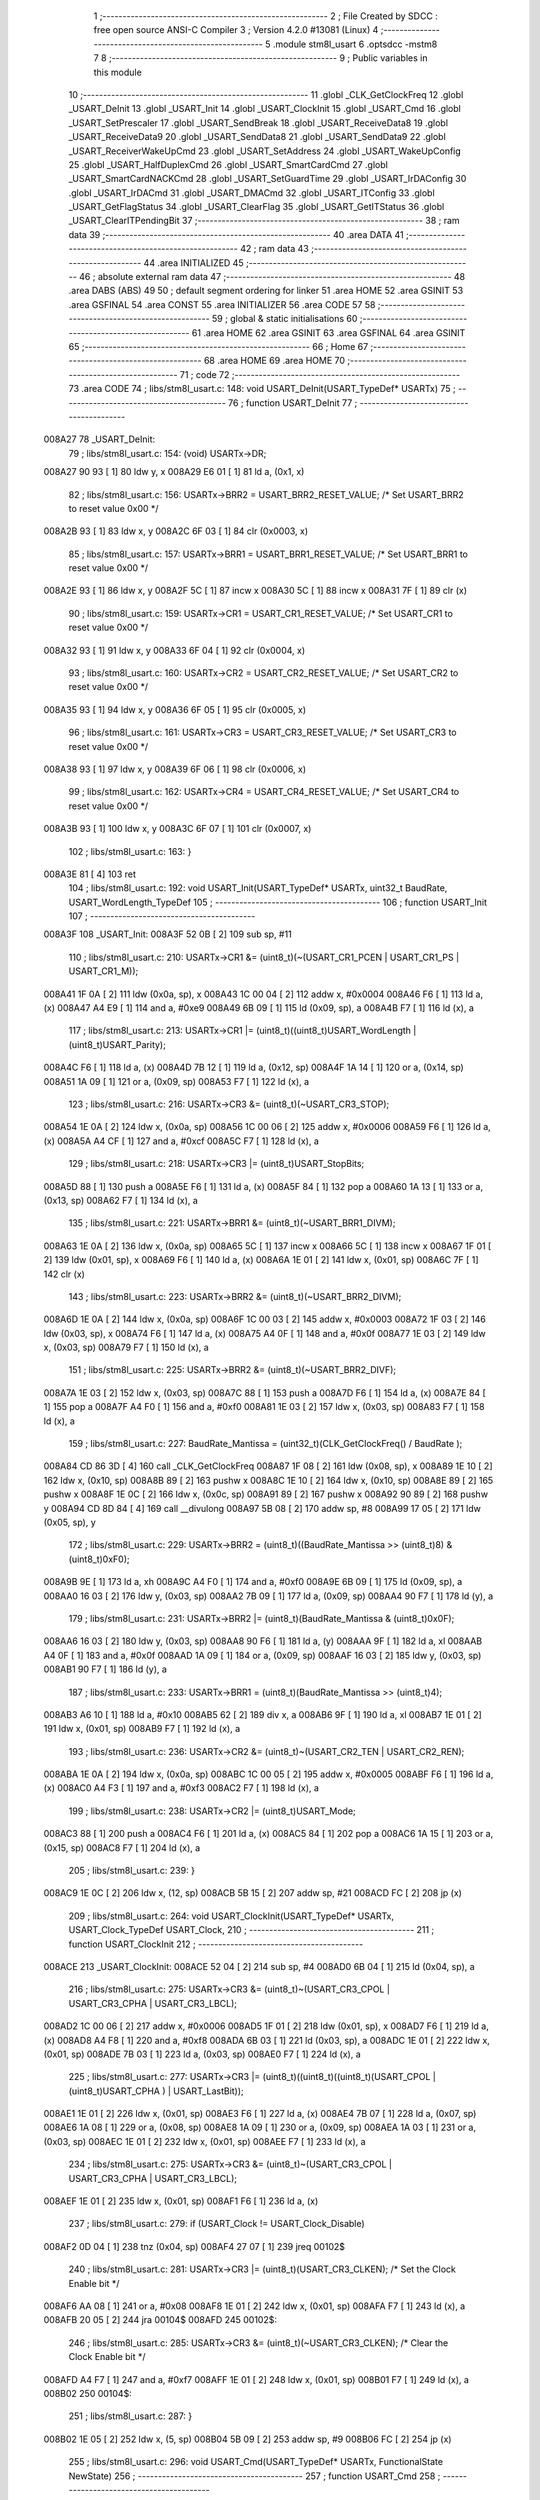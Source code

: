                                      1 ;--------------------------------------------------------
                                      2 ; File Created by SDCC : free open source ANSI-C Compiler
                                      3 ; Version 4.2.0 #13081 (Linux)
                                      4 ;--------------------------------------------------------
                                      5 	.module stm8l_usart
                                      6 	.optsdcc -mstm8
                                      7 	
                                      8 ;--------------------------------------------------------
                                      9 ; Public variables in this module
                                     10 ;--------------------------------------------------------
                                     11 	.globl _CLK_GetClockFreq
                                     12 	.globl _USART_DeInit
                                     13 	.globl _USART_Init
                                     14 	.globl _USART_ClockInit
                                     15 	.globl _USART_Cmd
                                     16 	.globl _USART_SetPrescaler
                                     17 	.globl _USART_SendBreak
                                     18 	.globl _USART_ReceiveData8
                                     19 	.globl _USART_ReceiveData9
                                     20 	.globl _USART_SendData8
                                     21 	.globl _USART_SendData9
                                     22 	.globl _USART_ReceiverWakeUpCmd
                                     23 	.globl _USART_SetAddress
                                     24 	.globl _USART_WakeUpConfig
                                     25 	.globl _USART_HalfDuplexCmd
                                     26 	.globl _USART_SmartCardCmd
                                     27 	.globl _USART_SmartCardNACKCmd
                                     28 	.globl _USART_SetGuardTime
                                     29 	.globl _USART_IrDAConfig
                                     30 	.globl _USART_IrDACmd
                                     31 	.globl _USART_DMACmd
                                     32 	.globl _USART_ITConfig
                                     33 	.globl _USART_GetFlagStatus
                                     34 	.globl _USART_ClearFlag
                                     35 	.globl _USART_GetITStatus
                                     36 	.globl _USART_ClearITPendingBit
                                     37 ;--------------------------------------------------------
                                     38 ; ram data
                                     39 ;--------------------------------------------------------
                                     40 	.area DATA
                                     41 ;--------------------------------------------------------
                                     42 ; ram data
                                     43 ;--------------------------------------------------------
                                     44 	.area INITIALIZED
                                     45 ;--------------------------------------------------------
                                     46 ; absolute external ram data
                                     47 ;--------------------------------------------------------
                                     48 	.area DABS (ABS)
                                     49 
                                     50 ; default segment ordering for linker
                                     51 	.area HOME
                                     52 	.area GSINIT
                                     53 	.area GSFINAL
                                     54 	.area CONST
                                     55 	.area INITIALIZER
                                     56 	.area CODE
                                     57 
                                     58 ;--------------------------------------------------------
                                     59 ; global & static initialisations
                                     60 ;--------------------------------------------------------
                                     61 	.area HOME
                                     62 	.area GSINIT
                                     63 	.area GSFINAL
                                     64 	.area GSINIT
                                     65 ;--------------------------------------------------------
                                     66 ; Home
                                     67 ;--------------------------------------------------------
                                     68 	.area HOME
                                     69 	.area HOME
                                     70 ;--------------------------------------------------------
                                     71 ; code
                                     72 ;--------------------------------------------------------
                                     73 	.area CODE
                                     74 ;	libs/stm8l_usart.c: 148: void USART_DeInit(USART_TypeDef* USARTx)
                                     75 ;	-----------------------------------------
                                     76 ;	 function USART_DeInit
                                     77 ;	-----------------------------------------
      008A27                         78 _USART_DeInit:
                                     79 ;	libs/stm8l_usart.c: 154: (void) USARTx->DR;
      008A27 90 93            [ 1]   80 	ldw	y, x
      008A29 E6 01            [ 1]   81 	ld	a, (0x1, x)
                                     82 ;	libs/stm8l_usart.c: 156: USARTx->BRR2 = USART_BRR2_RESET_VALUE;  /* Set USART_BRR2 to reset value 0x00 */
      008A2B 93               [ 1]   83 	ldw	x, y
      008A2C 6F 03            [ 1]   84 	clr	(0x0003, x)
                                     85 ;	libs/stm8l_usart.c: 157: USARTx->BRR1 = USART_BRR1_RESET_VALUE;  /* Set USART_BRR1 to reset value 0x00 */
      008A2E 93               [ 1]   86 	ldw	x, y
      008A2F 5C               [ 1]   87 	incw	x
      008A30 5C               [ 1]   88 	incw	x
      008A31 7F               [ 1]   89 	clr	(x)
                                     90 ;	libs/stm8l_usart.c: 159: USARTx->CR1 = USART_CR1_RESET_VALUE;  /* Set USART_CR1 to reset value 0x00 */
      008A32 93               [ 1]   91 	ldw	x, y
      008A33 6F 04            [ 1]   92 	clr	(0x0004, x)
                                     93 ;	libs/stm8l_usart.c: 160: USARTx->CR2 = USART_CR2_RESET_VALUE;  /* Set USART_CR2 to reset value 0x00 */
      008A35 93               [ 1]   94 	ldw	x, y
      008A36 6F 05            [ 1]   95 	clr	(0x0005, x)
                                     96 ;	libs/stm8l_usart.c: 161: USARTx->CR3 = USART_CR3_RESET_VALUE;  /* Set USART_CR3 to reset value 0x00 */
      008A38 93               [ 1]   97 	ldw	x, y
      008A39 6F 06            [ 1]   98 	clr	(0x0006, x)
                                     99 ;	libs/stm8l_usart.c: 162: USARTx->CR4 = USART_CR4_RESET_VALUE;  /* Set USART_CR4 to reset value 0x00 */
      008A3B 93               [ 1]  100 	ldw	x, y
      008A3C 6F 07            [ 1]  101 	clr	(0x0007, x)
                                    102 ;	libs/stm8l_usart.c: 163: }
      008A3E 81               [ 4]  103 	ret
                                    104 ;	libs/stm8l_usart.c: 192: void USART_Init(USART_TypeDef* USARTx, uint32_t BaudRate, USART_WordLength_TypeDef
                                    105 ;	-----------------------------------------
                                    106 ;	 function USART_Init
                                    107 ;	-----------------------------------------
      008A3F                        108 _USART_Init:
      008A3F 52 0B            [ 2]  109 	sub	sp, #11
                                    110 ;	libs/stm8l_usart.c: 210: USARTx->CR1 &= (uint8_t)(~(USART_CR1_PCEN | USART_CR1_PS | USART_CR1_M));
      008A41 1F 0A            [ 2]  111 	ldw	(0x0a, sp), x
      008A43 1C 00 04         [ 2]  112 	addw	x, #0x0004
      008A46 F6               [ 1]  113 	ld	a, (x)
      008A47 A4 E9            [ 1]  114 	and	a, #0xe9
      008A49 6B 09            [ 1]  115 	ld	(0x09, sp), a
      008A4B F7               [ 1]  116 	ld	(x), a
                                    117 ;	libs/stm8l_usart.c: 213: USARTx->CR1 |= (uint8_t)((uint8_t)USART_WordLength | (uint8_t)USART_Parity);
      008A4C F6               [ 1]  118 	ld	a, (x)
      008A4D 7B 12            [ 1]  119 	ld	a, (0x12, sp)
      008A4F 1A 14            [ 1]  120 	or	a, (0x14, sp)
      008A51 1A 09            [ 1]  121 	or	a, (0x09, sp)
      008A53 F7               [ 1]  122 	ld	(x), a
                                    123 ;	libs/stm8l_usart.c: 216: USARTx->CR3 &= (uint8_t)(~USART_CR3_STOP);
      008A54 1E 0A            [ 2]  124 	ldw	x, (0x0a, sp)
      008A56 1C 00 06         [ 2]  125 	addw	x, #0x0006
      008A59 F6               [ 1]  126 	ld	a, (x)
      008A5A A4 CF            [ 1]  127 	and	a, #0xcf
      008A5C F7               [ 1]  128 	ld	(x), a
                                    129 ;	libs/stm8l_usart.c: 218: USARTx->CR3 |= (uint8_t)USART_StopBits;
      008A5D 88               [ 1]  130 	push	a
      008A5E F6               [ 1]  131 	ld	a, (x)
      008A5F 84               [ 1]  132 	pop	a
      008A60 1A 13            [ 1]  133 	or	a, (0x13, sp)
      008A62 F7               [ 1]  134 	ld	(x), a
                                    135 ;	libs/stm8l_usart.c: 221: USARTx->BRR1 &= (uint8_t)(~USART_BRR1_DIVM);
      008A63 1E 0A            [ 2]  136 	ldw	x, (0x0a, sp)
      008A65 5C               [ 1]  137 	incw	x
      008A66 5C               [ 1]  138 	incw	x
      008A67 1F 01            [ 2]  139 	ldw	(0x01, sp), x
      008A69 F6               [ 1]  140 	ld	a, (x)
      008A6A 1E 01            [ 2]  141 	ldw	x, (0x01, sp)
      008A6C 7F               [ 1]  142 	clr	(x)
                                    143 ;	libs/stm8l_usart.c: 223: USARTx->BRR2 &= (uint8_t)(~USART_BRR2_DIVM);
      008A6D 1E 0A            [ 2]  144 	ldw	x, (0x0a, sp)
      008A6F 1C 00 03         [ 2]  145 	addw	x, #0x0003
      008A72 1F 03            [ 2]  146 	ldw	(0x03, sp), x
      008A74 F6               [ 1]  147 	ld	a, (x)
      008A75 A4 0F            [ 1]  148 	and	a, #0x0f
      008A77 1E 03            [ 2]  149 	ldw	x, (0x03, sp)
      008A79 F7               [ 1]  150 	ld	(x), a
                                    151 ;	libs/stm8l_usart.c: 225: USARTx->BRR2 &= (uint8_t)(~USART_BRR2_DIVF);
      008A7A 1E 03            [ 2]  152 	ldw	x, (0x03, sp)
      008A7C 88               [ 1]  153 	push	a
      008A7D F6               [ 1]  154 	ld	a, (x)
      008A7E 84               [ 1]  155 	pop	a
      008A7F A4 F0            [ 1]  156 	and	a, #0xf0
      008A81 1E 03            [ 2]  157 	ldw	x, (0x03, sp)
      008A83 F7               [ 1]  158 	ld	(x), a
                                    159 ;	libs/stm8l_usart.c: 227: BaudRate_Mantissa  = (uint32_t)(CLK_GetClockFreq() / BaudRate );
      008A84 CD 86 3D         [ 4]  160 	call	_CLK_GetClockFreq
      008A87 1F 08            [ 2]  161 	ldw	(0x08, sp), x
      008A89 1E 10            [ 2]  162 	ldw	x, (0x10, sp)
      008A8B 89               [ 2]  163 	pushw	x
      008A8C 1E 10            [ 2]  164 	ldw	x, (0x10, sp)
      008A8E 89               [ 2]  165 	pushw	x
      008A8F 1E 0C            [ 2]  166 	ldw	x, (0x0c, sp)
      008A91 89               [ 2]  167 	pushw	x
      008A92 90 89            [ 2]  168 	pushw	y
      008A94 CD 8D 84         [ 4]  169 	call	__divulong
      008A97 5B 08            [ 2]  170 	addw	sp, #8
      008A99 17 05            [ 2]  171 	ldw	(0x05, sp), y
                                    172 ;	libs/stm8l_usart.c: 229: USARTx->BRR2 = (uint8_t)((BaudRate_Mantissa >> (uint8_t)8) & (uint8_t)0xF0);
      008A9B 9E               [ 1]  173 	ld	a, xh
      008A9C A4 F0            [ 1]  174 	and	a, #0xf0
      008A9E 6B 09            [ 1]  175 	ld	(0x09, sp), a
      008AA0 16 03            [ 2]  176 	ldw	y, (0x03, sp)
      008AA2 7B 09            [ 1]  177 	ld	a, (0x09, sp)
      008AA4 90 F7            [ 1]  178 	ld	(y), a
                                    179 ;	libs/stm8l_usart.c: 231: USARTx->BRR2 |= (uint8_t)(BaudRate_Mantissa & (uint8_t)0x0F);
      008AA6 16 03            [ 2]  180 	ldw	y, (0x03, sp)
      008AA8 90 F6            [ 1]  181 	ld	a, (y)
      008AAA 9F               [ 1]  182 	ld	a, xl
      008AAB A4 0F            [ 1]  183 	and	a, #0x0f
      008AAD 1A 09            [ 1]  184 	or	a, (0x09, sp)
      008AAF 16 03            [ 2]  185 	ldw	y, (0x03, sp)
      008AB1 90 F7            [ 1]  186 	ld	(y), a
                                    187 ;	libs/stm8l_usart.c: 233: USARTx->BRR1 = (uint8_t)(BaudRate_Mantissa >> (uint8_t)4);
      008AB3 A6 10            [ 1]  188 	ld	a, #0x10
      008AB5 62               [ 2]  189 	div	x, a
      008AB6 9F               [ 1]  190 	ld	a, xl
      008AB7 1E 01            [ 2]  191 	ldw	x, (0x01, sp)
      008AB9 F7               [ 1]  192 	ld	(x), a
                                    193 ;	libs/stm8l_usart.c: 236: USARTx->CR2 &= (uint8_t)~(USART_CR2_TEN | USART_CR2_REN);
      008ABA 1E 0A            [ 2]  194 	ldw	x, (0x0a, sp)
      008ABC 1C 00 05         [ 2]  195 	addw	x, #0x0005
      008ABF F6               [ 1]  196 	ld	a, (x)
      008AC0 A4 F3            [ 1]  197 	and	a, #0xf3
      008AC2 F7               [ 1]  198 	ld	(x), a
                                    199 ;	libs/stm8l_usart.c: 238: USARTx->CR2 |= (uint8_t)USART_Mode;
      008AC3 88               [ 1]  200 	push	a
      008AC4 F6               [ 1]  201 	ld	a, (x)
      008AC5 84               [ 1]  202 	pop	a
      008AC6 1A 15            [ 1]  203 	or	a, (0x15, sp)
      008AC8 F7               [ 1]  204 	ld	(x), a
                                    205 ;	libs/stm8l_usart.c: 239: }
      008AC9 1E 0C            [ 2]  206 	ldw	x, (12, sp)
      008ACB 5B 15            [ 2]  207 	addw	sp, #21
      008ACD FC               [ 2]  208 	jp	(x)
                                    209 ;	libs/stm8l_usart.c: 264: void USART_ClockInit(USART_TypeDef* USARTx, USART_Clock_TypeDef USART_Clock,
                                    210 ;	-----------------------------------------
                                    211 ;	 function USART_ClockInit
                                    212 ;	-----------------------------------------
      008ACE                        213 _USART_ClockInit:
      008ACE 52 04            [ 2]  214 	sub	sp, #4
      008AD0 6B 04            [ 1]  215 	ld	(0x04, sp), a
                                    216 ;	libs/stm8l_usart.c: 275: USARTx->CR3 &= (uint8_t)~(USART_CR3_CPOL | USART_CR3_CPHA | USART_CR3_LBCL);
      008AD2 1C 00 06         [ 2]  217 	addw	x, #0x0006
      008AD5 1F 01            [ 2]  218 	ldw	(0x01, sp), x
      008AD7 F6               [ 1]  219 	ld	a, (x)
      008AD8 A4 F8            [ 1]  220 	and	a, #0xf8
      008ADA 6B 03            [ 1]  221 	ld	(0x03, sp), a
      008ADC 1E 01            [ 2]  222 	ldw	x, (0x01, sp)
      008ADE 7B 03            [ 1]  223 	ld	a, (0x03, sp)
      008AE0 F7               [ 1]  224 	ld	(x), a
                                    225 ;	libs/stm8l_usart.c: 277: USARTx->CR3 |= (uint8_t)((uint8_t)((uint8_t)(USART_CPOL | (uint8_t)USART_CPHA ) | USART_LastBit));
      008AE1 1E 01            [ 2]  226 	ldw	x, (0x01, sp)
      008AE3 F6               [ 1]  227 	ld	a, (x)
      008AE4 7B 07            [ 1]  228 	ld	a, (0x07, sp)
      008AE6 1A 08            [ 1]  229 	or	a, (0x08, sp)
      008AE8 1A 09            [ 1]  230 	or	a, (0x09, sp)
      008AEA 1A 03            [ 1]  231 	or	a, (0x03, sp)
      008AEC 1E 01            [ 2]  232 	ldw	x, (0x01, sp)
      008AEE F7               [ 1]  233 	ld	(x), a
                                    234 ;	libs/stm8l_usart.c: 275: USARTx->CR3 &= (uint8_t)~(USART_CR3_CPOL | USART_CR3_CPHA | USART_CR3_LBCL);
      008AEF 1E 01            [ 2]  235 	ldw	x, (0x01, sp)
      008AF1 F6               [ 1]  236 	ld	a, (x)
                                    237 ;	libs/stm8l_usart.c: 279: if (USART_Clock != USART_Clock_Disable)
      008AF2 0D 04            [ 1]  238 	tnz	(0x04, sp)
      008AF4 27 07            [ 1]  239 	jreq	00102$
                                    240 ;	libs/stm8l_usart.c: 281: USARTx->CR3 |= (uint8_t)(USART_CR3_CLKEN); /* Set the Clock Enable bit */
      008AF6 AA 08            [ 1]  241 	or	a, #0x08
      008AF8 1E 01            [ 2]  242 	ldw	x, (0x01, sp)
      008AFA F7               [ 1]  243 	ld	(x), a
      008AFB 20 05            [ 2]  244 	jra	00104$
      008AFD                        245 00102$:
                                    246 ;	libs/stm8l_usart.c: 285: USARTx->CR3 &= (uint8_t)(~USART_CR3_CLKEN); /* Clear the Clock Enable bit */
      008AFD A4 F7            [ 1]  247 	and	a, #0xf7
      008AFF 1E 01            [ 2]  248 	ldw	x, (0x01, sp)
      008B01 F7               [ 1]  249 	ld	(x), a
      008B02                        250 00104$:
                                    251 ;	libs/stm8l_usart.c: 287: }
      008B02 1E 05            [ 2]  252 	ldw	x, (5, sp)
      008B04 5B 09            [ 2]  253 	addw	sp, #9
      008B06 FC               [ 2]  254 	jp	(x)
                                    255 ;	libs/stm8l_usart.c: 296: void USART_Cmd(USART_TypeDef* USARTx, FunctionalState NewState)
                                    256 ;	-----------------------------------------
                                    257 ;	 function USART_Cmd
                                    258 ;	-----------------------------------------
      008B07                        259 _USART_Cmd:
      008B07 88               [ 1]  260 	push	a
      008B08 6B 01            [ 1]  261 	ld	(0x01, sp), a
                                    262 ;	libs/stm8l_usart.c: 300: USARTx->CR1 &= (uint8_t)(~USART_CR1_USARTD); /**< USART Enable */
      008B0A 1C 00 04         [ 2]  263 	addw	x, #0x0004
      008B0D F6               [ 1]  264 	ld	a, (x)
                                    265 ;	libs/stm8l_usart.c: 298: if (NewState != DISABLE)
      008B0E 0D 01            [ 1]  266 	tnz	(0x01, sp)
      008B10 27 05            [ 1]  267 	jreq	00102$
                                    268 ;	libs/stm8l_usart.c: 300: USARTx->CR1 &= (uint8_t)(~USART_CR1_USARTD); /**< USART Enable */
      008B12 A4 DF            [ 1]  269 	and	a, #0xdf
      008B14 F7               [ 1]  270 	ld	(x), a
      008B15 20 03            [ 2]  271 	jra	00104$
      008B17                        272 00102$:
                                    273 ;	libs/stm8l_usart.c: 304: USARTx->CR1 |= USART_CR1_USARTD;  /**< USART Disable (for low power consumption) */
      008B17 AA 20            [ 1]  274 	or	a, #0x20
      008B19 F7               [ 1]  275 	ld	(x), a
      008B1A                        276 00104$:
                                    277 ;	libs/stm8l_usart.c: 306: }
      008B1A 84               [ 1]  278 	pop	a
      008B1B 81               [ 4]  279 	ret
                                    280 ;	libs/stm8l_usart.c: 329: void USART_SetPrescaler(USART_TypeDef* USARTx, uint8_t USART_Prescaler)
                                    281 ;	-----------------------------------------
                                    282 ;	 function USART_SetPrescaler
                                    283 ;	-----------------------------------------
      008B1C                        284 _USART_SetPrescaler:
                                    285 ;	libs/stm8l_usart.c: 332: USARTx->PSCR = USART_Prescaler;
      008B1C 1C 00 0A         [ 2]  286 	addw	x, #0x000a
      008B1F F7               [ 1]  287 	ld	(x), a
                                    288 ;	libs/stm8l_usart.c: 333: }
      008B20 81               [ 4]  289 	ret
                                    290 ;	libs/stm8l_usart.c: 340: void USART_SendBreak(USART_TypeDef* USARTx)
                                    291 ;	-----------------------------------------
                                    292 ;	 function USART_SendBreak
                                    293 ;	-----------------------------------------
      008B21                        294 _USART_SendBreak:
                                    295 ;	libs/stm8l_usart.c: 342: USARTx->CR2 |= USART_CR2_SBK;
      008B21 1C 00 05         [ 2]  296 	addw	x, #0x0005
      008B24 F6               [ 1]  297 	ld	a, (x)
      008B25 AA 01            [ 1]  298 	or	a, #0x01
      008B27 F7               [ 1]  299 	ld	(x), a
                                    300 ;	libs/stm8l_usart.c: 343: }
      008B28 81               [ 4]  301 	ret
                                    302 ;	libs/stm8l_usart.c: 382: uint8_t USART_ReceiveData8(USART_TypeDef* USARTx)
                                    303 ;	-----------------------------------------
                                    304 ;	 function USART_ReceiveData8
                                    305 ;	-----------------------------------------
      008B29                        306 _USART_ReceiveData8:
                                    307 ;	libs/stm8l_usart.c: 384: return USARTx->DR;
      008B29 E6 01            [ 1]  308 	ld	a, (0x1, x)
                                    309 ;	libs/stm8l_usart.c: 385: }
      008B2B 81               [ 4]  310 	ret
                                    311 ;	libs/stm8l_usart.c: 392: uint16_t USART_ReceiveData9(USART_TypeDef* USARTx)
                                    312 ;	-----------------------------------------
                                    313 ;	 function USART_ReceiveData9
                                    314 ;	-----------------------------------------
      008B2C                        315 _USART_ReceiveData9:
      008B2C 52 02            [ 2]  316 	sub	sp, #2
                                    317 ;	libs/stm8l_usart.c: 396: temp = ((uint16_t)(((uint16_t)((uint16_t)USARTx->CR1 & (uint16_t)USART_CR1_R8)) << 1));
      008B2E 90 93            [ 1]  318 	ldw	y, x
      008B30 E6 04            [ 1]  319 	ld	a, (0x4, x)
      008B32 A4 80            [ 1]  320 	and	a, #0x80
      008B34 97               [ 1]  321 	ld	xl, a
      008B35 4F               [ 1]  322 	clr	a
      008B36 95               [ 1]  323 	ld	xh, a
      008B37 58               [ 2]  324 	sllw	x
      008B38 1F 01            [ 2]  325 	ldw	(0x01, sp), x
                                    326 ;	libs/stm8l_usart.c: 397: return (uint16_t)( ((uint16_t)((uint16_t)USARTx->DR) | temp) & ((uint16_t)0x01FF));
      008B3A 90 E6 01         [ 1]  327 	ld	a, (0x1, y)
      008B3D 5F               [ 1]  328 	clrw	x
      008B3E 1A 02            [ 1]  329 	or	a, (0x02, sp)
      008B40 02               [ 1]  330 	rlwa	x
      008B41 1A 01            [ 1]  331 	or	a, (0x01, sp)
      008B43 A4 01            [ 1]  332 	and	a, #0x01
      008B45 95               [ 1]  333 	ld	xh, a
                                    334 ;	libs/stm8l_usart.c: 398: }
      008B46 5B 02            [ 2]  335 	addw	sp, #2
      008B48 81               [ 4]  336 	ret
                                    337 ;	libs/stm8l_usart.c: 405: void USART_SendData8(USART_TypeDef* USARTx, uint8_t Data)
                                    338 ;	-----------------------------------------
                                    339 ;	 function USART_SendData8
                                    340 ;	-----------------------------------------
      008B49                        341 _USART_SendData8:
                                    342 ;	libs/stm8l_usart.c: 408: USARTx->DR = Data;
      008B49 5C               [ 1]  343 	incw	x
      008B4A F7               [ 1]  344 	ld	(x), a
                                    345 ;	libs/stm8l_usart.c: 409: }
      008B4B 81               [ 4]  346 	ret
                                    347 ;	libs/stm8l_usart.c: 418: void USART_SendData9(USART_TypeDef* USARTx, uint16_t Data)
                                    348 ;	-----------------------------------------
                                    349 ;	 function USART_SendData9
                                    350 ;	-----------------------------------------
      008B4C                        351 _USART_SendData9:
      008B4C 52 03            [ 2]  352 	sub	sp, #3
                                    353 ;	libs/stm8l_usart.c: 423: USARTx->CR1 &= ((uint8_t)~USART_CR1_T8);
      008B4E 1F 02            [ 2]  354 	ldw	(0x02, sp), x
      008B50 1C 00 04         [ 2]  355 	addw	x, #0x0004
      008B53 F6               [ 1]  356 	ld	a, (x)
      008B54 A4 BF            [ 1]  357 	and	a, #0xbf
      008B56 6B 01            [ 1]  358 	ld	(0x01, sp), a
      008B58 F7               [ 1]  359 	ld	(x), a
                                    360 ;	libs/stm8l_usart.c: 426: USARTx->CR1 |= (uint8_t)(((uint8_t)(Data >> 2)) & USART_CR1_T8);
      008B59 F6               [ 1]  361 	ld	a, (x)
      008B5A 16 06            [ 2]  362 	ldw	y, (0x06, sp)
      008B5C 90 54            [ 2]  363 	srlw	y
      008B5E 90 54            [ 2]  364 	srlw	y
      008B60 90 9F            [ 1]  365 	ld	a, yl
      008B62 A4 40            [ 1]  366 	and	a, #0x40
      008B64 1A 01            [ 1]  367 	or	a, (0x01, sp)
      008B66 F7               [ 1]  368 	ld	(x), a
                                    369 ;	libs/stm8l_usart.c: 429: USARTx->DR   = (uint8_t)(Data);
      008B67 1E 02            [ 2]  370 	ldw	x, (0x02, sp)
      008B69 5C               [ 1]  371 	incw	x
      008B6A 7B 07            [ 1]  372 	ld	a, (0x07, sp)
      008B6C F7               [ 1]  373 	ld	(x), a
                                    374 ;	libs/stm8l_usart.c: 430: }
      008B6D 1E 04            [ 2]  375 	ldw	x, (4, sp)
      008B6F 5B 07            [ 2]  376 	addw	sp, #7
      008B71 FC               [ 2]  377 	jp	(x)
                                    378 ;	libs/stm8l_usart.c: 473: void USART_ReceiverWakeUpCmd(USART_TypeDef* USARTx, FunctionalState NewState)
                                    379 ;	-----------------------------------------
                                    380 ;	 function USART_ReceiverWakeUpCmd
                                    381 ;	-----------------------------------------
      008B72                        382 _USART_ReceiverWakeUpCmd:
      008B72 88               [ 1]  383 	push	a
      008B73 6B 01            [ 1]  384 	ld	(0x01, sp), a
                                    385 ;	libs/stm8l_usart.c: 480: USARTx->CR2 |= USART_CR2_RWU;
      008B75 1C 00 05         [ 2]  386 	addw	x, #0x0005
      008B78 F6               [ 1]  387 	ld	a, (x)
                                    388 ;	libs/stm8l_usart.c: 477: if (NewState != DISABLE)
      008B79 0D 01            [ 1]  389 	tnz	(0x01, sp)
      008B7B 27 05            [ 1]  390 	jreq	00102$
                                    391 ;	libs/stm8l_usart.c: 480: USARTx->CR2 |= USART_CR2_RWU;
      008B7D AA 02            [ 1]  392 	or	a, #0x02
      008B7F F7               [ 1]  393 	ld	(x), a
      008B80 20 03            [ 2]  394 	jra	00104$
      008B82                        395 00102$:
                                    396 ;	libs/stm8l_usart.c: 485: USARTx->CR2 &= ((uint8_t)~USART_CR2_RWU);
      008B82 A4 FD            [ 1]  397 	and	a, #0xfd
      008B84 F7               [ 1]  398 	ld	(x), a
      008B85                        399 00104$:
                                    400 ;	libs/stm8l_usart.c: 487: }
      008B85 84               [ 1]  401 	pop	a
      008B86 81               [ 4]  402 	ret
                                    403 ;	libs/stm8l_usart.c: 496: void USART_SetAddress(USART_TypeDef* USARTx, uint8_t USART_Address)
                                    404 ;	-----------------------------------------
                                    405 ;	 function USART_SetAddress
                                    406 ;	-----------------------------------------
      008B87                        407 _USART_SetAddress:
      008B87 88               [ 1]  408 	push	a
      008B88 6B 01            [ 1]  409 	ld	(0x01, sp), a
                                    410 ;	libs/stm8l_usart.c: 502: USARTx->CR4 &= ((uint8_t)~USART_CR4_ADD);
      008B8A 1C 00 07         [ 2]  411 	addw	x, #0x0007
      008B8D F6               [ 1]  412 	ld	a, (x)
      008B8E A4 F0            [ 1]  413 	and	a, #0xf0
      008B90 F7               [ 1]  414 	ld	(x), a
                                    415 ;	libs/stm8l_usart.c: 504: USARTx->CR4 |= USART_Address;
      008B91 88               [ 1]  416 	push	a
      008B92 F6               [ 1]  417 	ld	a, (x)
      008B93 84               [ 1]  418 	pop	a
      008B94 1A 01            [ 1]  419 	or	a, (0x01, sp)
      008B96 F7               [ 1]  420 	ld	(x), a
                                    421 ;	libs/stm8l_usart.c: 505: }
      008B97 84               [ 1]  422 	pop	a
      008B98 81               [ 4]  423 	ret
                                    424 ;	libs/stm8l_usart.c: 515: void USART_WakeUpConfig(USART_TypeDef* USARTx, USART_WakeUp_TypeDef USART_WakeUp)
                                    425 ;	-----------------------------------------
                                    426 ;	 function USART_WakeUpConfig
                                    427 ;	-----------------------------------------
      008B99                        428 _USART_WakeUpConfig:
      008B99 88               [ 1]  429 	push	a
      008B9A 6B 01            [ 1]  430 	ld	(0x01, sp), a
                                    431 ;	libs/stm8l_usart.c: 519: USARTx->CR1 &= ((uint8_t)~USART_CR1_WAKE);
      008B9C 1C 00 04         [ 2]  432 	addw	x, #0x0004
      008B9F F6               [ 1]  433 	ld	a, (x)
      008BA0 A4 F7            [ 1]  434 	and	a, #0xf7
      008BA2 F7               [ 1]  435 	ld	(x), a
                                    436 ;	libs/stm8l_usart.c: 520: USARTx->CR1 |= (uint8_t)USART_WakeUp;
      008BA3 88               [ 1]  437 	push	a
      008BA4 F6               [ 1]  438 	ld	a, (x)
      008BA5 84               [ 1]  439 	pop	a
      008BA6 1A 01            [ 1]  440 	or	a, (0x01, sp)
      008BA8 F7               [ 1]  441 	ld	(x), a
                                    442 ;	libs/stm8l_usart.c: 521: }
      008BA9 84               [ 1]  443 	pop	a
      008BAA 81               [ 4]  444 	ret
                                    445 ;	libs/stm8l_usart.c: 566: void USART_HalfDuplexCmd(USART_TypeDef* USARTx, FunctionalState NewState)
                                    446 ;	-----------------------------------------
                                    447 ;	 function USART_HalfDuplexCmd
                                    448 ;	-----------------------------------------
      008BAB                        449 _USART_HalfDuplexCmd:
      008BAB 88               [ 1]  450 	push	a
      008BAC 6B 01            [ 1]  451 	ld	(0x01, sp), a
                                    452 ;	libs/stm8l_usart.c: 572: USARTx->CR5 |= USART_CR5_HDSEL;  /**< USART Half Duplex Enable  */
      008BAE 1C 00 08         [ 2]  453 	addw	x, #0x0008
      008BB1 F6               [ 1]  454 	ld	a, (x)
                                    455 ;	libs/stm8l_usart.c: 570: if (NewState != DISABLE)
      008BB2 0D 01            [ 1]  456 	tnz	(0x01, sp)
      008BB4 27 05            [ 1]  457 	jreq	00102$
                                    458 ;	libs/stm8l_usart.c: 572: USARTx->CR5 |= USART_CR5_HDSEL;  /**< USART Half Duplex Enable  */
      008BB6 AA 08            [ 1]  459 	or	a, #0x08
      008BB8 F7               [ 1]  460 	ld	(x), a
      008BB9 20 03            [ 2]  461 	jra	00104$
      008BBB                        462 00102$:
                                    463 ;	libs/stm8l_usart.c: 576: USARTx->CR5 &= (uint8_t)~USART_CR5_HDSEL; /**< USART Half Duplex Disable */
      008BBB A4 F7            [ 1]  464 	and	a, #0xf7
      008BBD F7               [ 1]  465 	ld	(x), a
      008BBE                        466 00104$:
                                    467 ;	libs/stm8l_usart.c: 578: }
      008BBE 84               [ 1]  468 	pop	a
      008BBF 81               [ 4]  469 	ret
                                    470 ;	libs/stm8l_usart.c: 644: void USART_SmartCardCmd(USART_TypeDef* USARTx, FunctionalState NewState)
                                    471 ;	-----------------------------------------
                                    472 ;	 function USART_SmartCardCmd
                                    473 ;	-----------------------------------------
      008BC0                        474 _USART_SmartCardCmd:
      008BC0 88               [ 1]  475 	push	a
      008BC1 6B 01            [ 1]  476 	ld	(0x01, sp), a
                                    477 ;	libs/stm8l_usart.c: 651: USARTx->CR5 |= USART_CR5_SCEN;
      008BC3 1C 00 08         [ 2]  478 	addw	x, #0x0008
      008BC6 F6               [ 1]  479 	ld	a, (x)
                                    480 ;	libs/stm8l_usart.c: 648: if (NewState != DISABLE)
      008BC7 0D 01            [ 1]  481 	tnz	(0x01, sp)
      008BC9 27 05            [ 1]  482 	jreq	00102$
                                    483 ;	libs/stm8l_usart.c: 651: USARTx->CR5 |= USART_CR5_SCEN;
      008BCB AA 20            [ 1]  484 	or	a, #0x20
      008BCD F7               [ 1]  485 	ld	(x), a
      008BCE 20 03            [ 2]  486 	jra	00104$
      008BD0                        487 00102$:
                                    488 ;	libs/stm8l_usart.c: 656: USARTx->CR5 &= ((uint8_t)(~USART_CR5_SCEN));
      008BD0 A4 DF            [ 1]  489 	and	a, #0xdf
      008BD2 F7               [ 1]  490 	ld	(x), a
      008BD3                        491 00104$:
                                    492 ;	libs/stm8l_usart.c: 658: }
      008BD3 84               [ 1]  493 	pop	a
      008BD4 81               [ 4]  494 	ret
                                    495 ;	libs/stm8l_usart.c: 667: void USART_SmartCardNACKCmd(USART_TypeDef* USARTx, FunctionalState NewState)
                                    496 ;	-----------------------------------------
                                    497 ;	 function USART_SmartCardNACKCmd
                                    498 ;	-----------------------------------------
      008BD5                        499 _USART_SmartCardNACKCmd:
      008BD5 88               [ 1]  500 	push	a
      008BD6 6B 01            [ 1]  501 	ld	(0x01, sp), a
                                    502 ;	libs/stm8l_usart.c: 674: USARTx->CR5 |= USART_CR5_NACK;
      008BD8 1C 00 08         [ 2]  503 	addw	x, #0x0008
      008BDB F6               [ 1]  504 	ld	a, (x)
                                    505 ;	libs/stm8l_usart.c: 671: if (NewState != DISABLE)
      008BDC 0D 01            [ 1]  506 	tnz	(0x01, sp)
      008BDE 27 05            [ 1]  507 	jreq	00102$
                                    508 ;	libs/stm8l_usart.c: 674: USARTx->CR5 |= USART_CR5_NACK;
      008BE0 AA 10            [ 1]  509 	or	a, #0x10
      008BE2 F7               [ 1]  510 	ld	(x), a
      008BE3 20 03            [ 2]  511 	jra	00104$
      008BE5                        512 00102$:
                                    513 ;	libs/stm8l_usart.c: 679: USARTx->CR5 &= ((uint8_t)~(USART_CR5_NACK));
      008BE5 A4 EF            [ 1]  514 	and	a, #0xef
      008BE7 F7               [ 1]  515 	ld	(x), a
      008BE8                        516 00104$:
                                    517 ;	libs/stm8l_usart.c: 681: }
      008BE8 84               [ 1]  518 	pop	a
      008BE9 81               [ 4]  519 	ret
                                    520 ;	libs/stm8l_usart.c: 690: void USART_SetGuardTime(USART_TypeDef* USARTx, uint8_t USART_GuardTime)
                                    521 ;	-----------------------------------------
                                    522 ;	 function USART_SetGuardTime
                                    523 ;	-----------------------------------------
      008BEA                        524 _USART_SetGuardTime:
                                    525 ;	libs/stm8l_usart.c: 693: USARTx->GTR = USART_GuardTime;
      008BEA 1C 00 09         [ 2]  526 	addw	x, #0x0009
      008BED F7               [ 1]  527 	ld	(x), a
                                    528 ;	libs/stm8l_usart.c: 694: }
      008BEE 81               [ 4]  529 	ret
                                    530 ;	libs/stm8l_usart.c: 751: void USART_IrDAConfig(USART_TypeDef* USARTx, USART_IrDAMode_TypeDef USART_IrDAMode)
                                    531 ;	-----------------------------------------
                                    532 ;	 function USART_IrDAConfig
                                    533 ;	-----------------------------------------
      008BEF                        534 _USART_IrDAConfig:
      008BEF 88               [ 1]  535 	push	a
      008BF0 6B 01            [ 1]  536 	ld	(0x01, sp), a
                                    537 ;	libs/stm8l_usart.c: 757: USARTx->CR5 |= USART_CR5_IRLP;
      008BF2 1C 00 08         [ 2]  538 	addw	x, #0x0008
      008BF5 F6               [ 1]  539 	ld	a, (x)
                                    540 ;	libs/stm8l_usart.c: 755: if (USART_IrDAMode != USART_IrDAMode_Normal)
      008BF6 0D 01            [ 1]  541 	tnz	(0x01, sp)
      008BF8 27 05            [ 1]  542 	jreq	00102$
                                    543 ;	libs/stm8l_usart.c: 757: USARTx->CR5 |= USART_CR5_IRLP;
      008BFA AA 04            [ 1]  544 	or	a, #0x04
      008BFC F7               [ 1]  545 	ld	(x), a
      008BFD 20 03            [ 2]  546 	jra	00104$
      008BFF                        547 00102$:
                                    548 ;	libs/stm8l_usart.c: 761: USARTx->CR5 &= ((uint8_t)~USART_CR5_IRLP);
      008BFF A4 FB            [ 1]  549 	and	a, #0xfb
      008C01 F7               [ 1]  550 	ld	(x), a
      008C02                        551 00104$:
                                    552 ;	libs/stm8l_usart.c: 763: }
      008C02 84               [ 1]  553 	pop	a
      008C03 81               [ 4]  554 	ret
                                    555 ;	libs/stm8l_usart.c: 772: void USART_IrDACmd(USART_TypeDef* USARTx, FunctionalState NewState)
                                    556 ;	-----------------------------------------
                                    557 ;	 function USART_IrDACmd
                                    558 ;	-----------------------------------------
      008C04                        559 _USART_IrDACmd:
      008C04 88               [ 1]  560 	push	a
      008C05 6B 01            [ 1]  561 	ld	(0x01, sp), a
                                    562 ;	libs/stm8l_usart.c: 781: USARTx->CR5 |= USART_CR5_IREN;
      008C07 1C 00 08         [ 2]  563 	addw	x, #0x0008
      008C0A F6               [ 1]  564 	ld	a, (x)
                                    565 ;	libs/stm8l_usart.c: 778: if (NewState != DISABLE)
      008C0B 0D 01            [ 1]  566 	tnz	(0x01, sp)
      008C0D 27 05            [ 1]  567 	jreq	00102$
                                    568 ;	libs/stm8l_usart.c: 781: USARTx->CR5 |= USART_CR5_IREN;
      008C0F AA 02            [ 1]  569 	or	a, #0x02
      008C11 F7               [ 1]  570 	ld	(x), a
      008C12 20 03            [ 2]  571 	jra	00104$
      008C14                        572 00102$:
                                    573 ;	libs/stm8l_usart.c: 786: USARTx->CR5 &= ((uint8_t)~USART_CR5_IREN);
      008C14 A4 FD            [ 1]  574 	and	a, #0xfd
      008C16 F7               [ 1]  575 	ld	(x), a
      008C17                        576 00104$:
                                    577 ;	libs/stm8l_usart.c: 788: }
      008C17 84               [ 1]  578 	pop	a
      008C18 81               [ 4]  579 	ret
                                    580 ;	libs/stm8l_usart.c: 818: void USART_DMACmd(USART_TypeDef* USARTx, USART_DMAReq_TypeDef USART_DMAReq,
                                    581 ;	-----------------------------------------
                                    582 ;	 function USART_DMACmd
                                    583 ;	-----------------------------------------
      008C19                        584 _USART_DMACmd:
      008C19 88               [ 1]  585 	push	a
                                    586 ;	libs/stm8l_usart.c: 829: USARTx->CR5 |= (uint8_t) USART_DMAReq;
      008C1A 1C 00 08         [ 2]  587 	addw	x, #0x0008
      008C1D 88               [ 1]  588 	push	a
      008C1E F6               [ 1]  589 	ld	a, (x)
      008C1F 6B 02            [ 1]  590 	ld	(0x02, sp), a
      008C21 84               [ 1]  591 	pop	a
                                    592 ;	libs/stm8l_usart.c: 825: if (NewState != DISABLE)
      008C22 0D 04            [ 1]  593 	tnz	(0x04, sp)
      008C24 27 05            [ 1]  594 	jreq	00102$
                                    595 ;	libs/stm8l_usart.c: 829: USARTx->CR5 |= (uint8_t) USART_DMAReq;
      008C26 1A 01            [ 1]  596 	or	a, (0x01, sp)
      008C28 F7               [ 1]  597 	ld	(x), a
      008C29 20 04            [ 2]  598 	jra	00104$
      008C2B                        599 00102$:
                                    600 ;	libs/stm8l_usart.c: 835: USARTx->CR5 &= (uint8_t)~USART_DMAReq;
      008C2B 43               [ 1]  601 	cpl	a
      008C2C 14 01            [ 1]  602 	and	a, (0x01, sp)
      008C2E F7               [ 1]  603 	ld	(x), a
      008C2F                        604 00104$:
                                    605 ;	libs/stm8l_usart.c: 837: }
      008C2F 84               [ 1]  606 	pop	a
      008C30 85               [ 2]  607 	popw	x
      008C31 84               [ 1]  608 	pop	a
      008C32 FC               [ 2]  609 	jp	(x)
                                    610 ;	libs/stm8l_usart.c: 939: void USART_ITConfig(USART_TypeDef* USARTx, USART_IT_TypeDef USART_IT, FunctionalState NewState)
                                    611 ;	-----------------------------------------
                                    612 ;	 function USART_ITConfig
                                    613 ;	-----------------------------------------
      008C33                        614 _USART_ITConfig:
      008C33 52 09            [ 2]  615 	sub	sp, #9
      008C35 1F 08            [ 2]  616 	ldw	(0x08, sp), x
                                    617 ;	libs/stm8l_usart.c: 946: usartreg = (uint8_t)((uint16_t)USART_IT >> 0x08);
      008C37 1E 0C            [ 2]  618 	ldw	x, (0x0c, sp)
                                    619 ;	libs/stm8l_usart.c: 948: itpos = (uint8_t)((uint8_t)1 << (uint8_t)((uint8_t)USART_IT & (uint8_t)0x0F));
      008C39 7B 0D            [ 1]  620 	ld	a, (0x0d, sp)
      008C3B A4 0F            [ 1]  621 	and	a, #0x0f
      008C3D 88               [ 1]  622 	push	a
      008C3E A6 01            [ 1]  623 	ld	a, #0x01
      008C40 6B 08            [ 1]  624 	ld	(0x08, sp), a
      008C42 84               [ 1]  625 	pop	a
      008C43 4D               [ 1]  626 	tnz	a
      008C44 27 05            [ 1]  627 	jreq	00144$
      008C46                        628 00143$:
      008C46 08 07            [ 1]  629 	sll	(0x07, sp)
      008C48 4A               [ 1]  630 	dec	a
      008C49 26 FB            [ 1]  631 	jrne	00143$
      008C4B                        632 00144$:
                                    633 ;	libs/stm8l_usart.c: 953: if (usartreg == 0x01)
      008C4B 9E               [ 1]  634 	ld	a, xh
      008C4C 4A               [ 1]  635 	dec	a
      008C4D 26 05            [ 1]  636 	jrne	00146$
      008C4F A6 01            [ 1]  637 	ld	a, #0x01
      008C51 6B 01            [ 1]  638 	ld	(0x01, sp), a
      008C53 C5                     639 	.byte 0xc5
      008C54                        640 00146$:
      008C54 0F 01            [ 1]  641 	clr	(0x01, sp)
      008C56                        642 00147$:
                                    643 ;	libs/stm8l_usart.c: 955: USARTx->CR1 |= itpos;
      008C56 16 08            [ 2]  644 	ldw	y, (0x08, sp)
      008C58 72 A9 00 04      [ 2]  645 	addw	y, #0x0004
      008C5C 17 02            [ 2]  646 	ldw	(0x02, sp), y
                                    647 ;	libs/stm8l_usart.c: 957: else if (usartreg == 0x05)
      008C5E 9E               [ 1]  648 	ld	a, xh
      008C5F A0 05            [ 1]  649 	sub	a, #0x05
      008C61 26 04            [ 1]  650 	jrne	00149$
      008C63 4C               [ 1]  651 	inc	a
      008C64 6B 04            [ 1]  652 	ld	(0x04, sp), a
      008C66 C5                     653 	.byte 0xc5
      008C67                        654 00149$:
      008C67 0F 04            [ 1]  655 	clr	(0x04, sp)
      008C69                        656 00150$:
                                    657 ;	libs/stm8l_usart.c: 959: USARTx->CR5 |= itpos;
      008C69 1E 08            [ 2]  658 	ldw	x, (0x08, sp)
      008C6B 1C 00 08         [ 2]  659 	addw	x, #0x0008
      008C6E 1F 05            [ 2]  660 	ldw	(0x05, sp), x
                                    661 ;	libs/stm8l_usart.c: 964: USARTx->CR2 |= itpos;
      008C70 1E 08            [ 2]  662 	ldw	x, (0x08, sp)
      008C72 1C 00 05         [ 2]  663 	addw	x, #0x0005
                                    664 ;	libs/stm8l_usart.c: 950: if (NewState != DISABLE)
      008C75 0D 0E            [ 1]  665 	tnz	(0x0e, sp)
      008C77 27 22            [ 1]  666 	jreq	00114$
                                    667 ;	libs/stm8l_usart.c: 953: if (usartreg == 0x01)
      008C79 0D 01            [ 1]  668 	tnz	(0x01, sp)
      008C7B 27 0A            [ 1]  669 	jreq	00105$
                                    670 ;	libs/stm8l_usart.c: 955: USARTx->CR1 |= itpos;
      008C7D 1E 02            [ 2]  671 	ldw	x, (0x02, sp)
      008C7F F6               [ 1]  672 	ld	a, (x)
      008C80 1A 07            [ 1]  673 	or	a, (0x07, sp)
      008C82 1E 02            [ 2]  674 	ldw	x, (0x02, sp)
      008C84 F7               [ 1]  675 	ld	(x), a
      008C85 20 36            [ 2]  676 	jra	00116$
      008C87                        677 00105$:
                                    678 ;	libs/stm8l_usart.c: 957: else if (usartreg == 0x05)
      008C87 0D 04            [ 1]  679 	tnz	(0x04, sp)
      008C89 27 0A            [ 1]  680 	jreq	00102$
                                    681 ;	libs/stm8l_usart.c: 959: USARTx->CR5 |= itpos;
      008C8B 1E 05            [ 2]  682 	ldw	x, (0x05, sp)
      008C8D F6               [ 1]  683 	ld	a, (x)
      008C8E 1A 07            [ 1]  684 	or	a, (0x07, sp)
      008C90 1E 05            [ 2]  685 	ldw	x, (0x05, sp)
      008C92 F7               [ 1]  686 	ld	(x), a
      008C93 20 28            [ 2]  687 	jra	00116$
      008C95                        688 00102$:
                                    689 ;	libs/stm8l_usart.c: 964: USARTx->CR2 |= itpos;
      008C95 F6               [ 1]  690 	ld	a, (x)
      008C96 1A 07            [ 1]  691 	or	a, (0x07, sp)
      008C98 F7               [ 1]  692 	ld	(x), a
      008C99 20 22            [ 2]  693 	jra	00116$
      008C9B                        694 00114$:
                                    695 ;	libs/stm8l_usart.c: 972: USARTx->CR1 &= (uint8_t)(~itpos);
      008C9B 03 07            [ 1]  696 	cpl	(0x07, sp)
                                    697 ;	libs/stm8l_usart.c: 970: if (usartreg == 0x01)
      008C9D 0D 01            [ 1]  698 	tnz	(0x01, sp)
      008C9F 27 0A            [ 1]  699 	jreq	00111$
                                    700 ;	libs/stm8l_usart.c: 972: USARTx->CR1 &= (uint8_t)(~itpos);
      008CA1 1E 02            [ 2]  701 	ldw	x, (0x02, sp)
      008CA3 F6               [ 1]  702 	ld	a, (x)
      008CA4 14 07            [ 1]  703 	and	a, (0x07, sp)
      008CA6 1E 02            [ 2]  704 	ldw	x, (0x02, sp)
      008CA8 F7               [ 1]  705 	ld	(x), a
      008CA9 20 12            [ 2]  706 	jra	00116$
      008CAB                        707 00111$:
                                    708 ;	libs/stm8l_usart.c: 974: else if (usartreg == 0x05)
      008CAB 0D 04            [ 1]  709 	tnz	(0x04, sp)
      008CAD 27 0A            [ 1]  710 	jreq	00108$
                                    711 ;	libs/stm8l_usart.c: 976: USARTx->CR5 &= (uint8_t)(~itpos);
      008CAF 1E 05            [ 2]  712 	ldw	x, (0x05, sp)
      008CB1 F6               [ 1]  713 	ld	a, (x)
      008CB2 14 07            [ 1]  714 	and	a, (0x07, sp)
      008CB4 1E 05            [ 2]  715 	ldw	x, (0x05, sp)
      008CB6 F7               [ 1]  716 	ld	(x), a
      008CB7 20 04            [ 2]  717 	jra	00116$
      008CB9                        718 00108$:
                                    719 ;	libs/stm8l_usart.c: 981: USARTx->CR2 &= (uint8_t)(~itpos);
      008CB9 F6               [ 1]  720 	ld	a, (x)
      008CBA 14 07            [ 1]  721 	and	a, (0x07, sp)
      008CBC F7               [ 1]  722 	ld	(x), a
      008CBD                        723 00116$:
                                    724 ;	libs/stm8l_usart.c: 984: }
      008CBD 1E 0A            [ 2]  725 	ldw	x, (10, sp)
      008CBF 5B 0E            [ 2]  726 	addw	sp, #14
      008CC1 FC               [ 2]  727 	jp	(x)
                                    728 ;	libs/stm8l_usart.c: 1002: FlagStatus USART_GetFlagStatus(USART_TypeDef* USARTx, USART_FLAG_TypeDef USART_FLAG)
                                    729 ;	-----------------------------------------
                                    730 ;	 function USART_GetFlagStatus
                                    731 ;	-----------------------------------------
      008CC2                        732 _USART_GetFlagStatus:
      008CC2 88               [ 1]  733 	push	a
                                    734 ;	libs/stm8l_usart.c: 1009: if (USART_FLAG == USART_FLAG_SBK)
      008CC3 16 04            [ 2]  735 	ldw	y, (0x04, sp)
                                    736 ;	libs/stm8l_usart.c: 1011: if ((USARTx->CR2 & (uint8_t)USART_FLAG) != (uint8_t)0x00)
      008CC5 7B 05            [ 1]  737 	ld	a, (0x05, sp)
      008CC7 6B 01            [ 1]  738 	ld	(0x01, sp), a
                                    739 ;	libs/stm8l_usart.c: 1009: if (USART_FLAG == USART_FLAG_SBK)
      008CC9 90 A3 01 01      [ 2]  740 	cpw	y, #0x0101
      008CCD 26 0D            [ 1]  741 	jrne	00108$
                                    742 ;	libs/stm8l_usart.c: 1011: if ((USARTx->CR2 & (uint8_t)USART_FLAG) != (uint8_t)0x00)
      008CCF E6 05            [ 1]  743 	ld	a, (0x5, x)
      008CD1 14 01            [ 1]  744 	and	a, (0x01, sp)
      008CD3 27 04            [ 1]  745 	jreq	00102$
                                    746 ;	libs/stm8l_usart.c: 1014: status = SET;
      008CD5 A6 01            [ 1]  747 	ld	a, #0x01
      008CD7 20 0C            [ 2]  748 	jra	00109$
      008CD9                        749 00102$:
                                    750 ;	libs/stm8l_usart.c: 1019: status = RESET;
      008CD9 4F               [ 1]  751 	clr	a
      008CDA 20 09            [ 2]  752 	jra	00109$
      008CDC                        753 00108$:
                                    754 ;	libs/stm8l_usart.c: 1024: if ((USARTx->SR & (uint8_t)USART_FLAG) != (uint8_t)0x00)
      008CDC F6               [ 1]  755 	ld	a, (x)
      008CDD 14 01            [ 1]  756 	and	a, (0x01, sp)
      008CDF 27 03            [ 1]  757 	jreq	00105$
                                    758 ;	libs/stm8l_usart.c: 1027: status = SET;
      008CE1 A6 01            [ 1]  759 	ld	a, #0x01
                                    760 ;	libs/stm8l_usart.c: 1032: status = RESET;
      008CE3 21                     761 	.byte 0x21
      008CE4                        762 00105$:
      008CE4 4F               [ 1]  763 	clr	a
      008CE5                        764 00109$:
                                    765 ;	libs/stm8l_usart.c: 1036: return status;
                                    766 ;	libs/stm8l_usart.c: 1037: }
      008CE5 1E 02            [ 2]  767 	ldw	x, (2, sp)
      008CE7 5B 05            [ 2]  768 	addw	sp, #5
      008CE9 FC               [ 2]  769 	jp	(x)
                                    770 ;	libs/stm8l_usart.c: 1060: void USART_ClearFlag(USART_TypeDef* USARTx, USART_FLAG_TypeDef USART_FLAG)
                                    771 ;	-----------------------------------------
                                    772 ;	 function USART_ClearFlag
                                    773 ;	-----------------------------------------
      008CEA                        774 _USART_ClearFlag:
                                    775 ;	libs/stm8l_usart.c: 1065: USARTx->SR = (uint8_t)((uint16_t)~((uint16_t)USART_FLAG));
      008CEA 16 03            [ 2]  776 	ldw	y, (0x03, sp)
      008CEC 90 53            [ 2]  777 	cplw	y
      008CEE 90 9F            [ 1]  778 	ld	a, yl
      008CF0 F7               [ 1]  779 	ld	(x), a
                                    780 ;	libs/stm8l_usart.c: 1066: }
      008CF1 1E 01            [ 2]  781 	ldw	x, (1, sp)
      008CF3 5B 04            [ 2]  782 	addw	sp, #4
      008CF5 FC               [ 2]  783 	jp	(x)
                                    784 ;	libs/stm8l_usart.c: 1083: ITStatus USART_GetITStatus(USART_TypeDef* USARTx, USART_IT_TypeDef USART_IT)
                                    785 ;	-----------------------------------------
                                    786 ;	 function USART_GetITStatus
                                    787 ;	-----------------------------------------
      008CF6                        788 _USART_GetITStatus:
      008CF6 52 06            [ 2]  789 	sub	sp, #6
      008CF8 1F 05            [ 2]  790 	ldw	(0x05, sp), x
                                    791 ;	libs/stm8l_usart.c: 1096: itpos = (uint8_t)((uint8_t)1 << (uint8_t)((uint8_t)USART_IT & (uint8_t)0x0F));
      008CFA 7B 0A            [ 1]  792 	ld	a, (0x0a, sp)
      008CFC 97               [ 1]  793 	ld	xl, a
      008CFD A4 0F            [ 1]  794 	and	a, #0x0f
      008CFF 88               [ 1]  795 	push	a
      008D00 A6 01            [ 1]  796 	ld	a, #0x01
      008D02 6B 05            [ 1]  797 	ld	(0x05, sp), a
      008D04 84               [ 1]  798 	pop	a
      008D05 4D               [ 1]  799 	tnz	a
      008D06 27 05            [ 1]  800 	jreq	00163$
      008D08                        801 00162$:
      008D08 08 04            [ 1]  802 	sll	(0x04, sp)
      008D0A 4A               [ 1]  803 	dec	a
      008D0B 26 FB            [ 1]  804 	jrne	00162$
      008D0D                        805 00163$:
                                    806 ;	libs/stm8l_usart.c: 1098: itmask1 = (uint8_t)((uint8_t)USART_IT >> (uint8_t)4);
      008D0D 9F               [ 1]  807 	ld	a, xl
      008D0E 4E               [ 1]  808 	swap	a
      008D0F A4 0F            [ 1]  809 	and	a, #0x0f
                                    810 ;	libs/stm8l_usart.c: 1100: itmask2 = (uint8_t)((uint8_t)1 << itmask1);
      008D11 88               [ 1]  811 	push	a
      008D12 A6 01            [ 1]  812 	ld	a, #0x01
      008D14 6B 02            [ 1]  813 	ld	(0x02, sp), a
      008D16 84               [ 1]  814 	pop	a
      008D17 4D               [ 1]  815 	tnz	a
      008D18 27 05            [ 1]  816 	jreq	00165$
      008D1A                        817 00164$:
      008D1A 08 01            [ 1]  818 	sll	(0x01, sp)
      008D1C 4A               [ 1]  819 	dec	a
      008D1D 26 FB            [ 1]  820 	jrne	00164$
      008D1F                        821 00165$:
                                    822 ;	libs/stm8l_usart.c: 1103: if (USART_IT == USART_IT_PE)
      008D1F 16 09            [ 2]  823 	ldw	y, (0x09, sp)
      008D21 17 02            [ 2]  824 	ldw	(0x02, sp), y
                                    825 ;	libs/stm8l_usart.c: 1109: if (((USARTx->SR & itpos) != (uint8_t)0x00) && enablestatus)
      008D23 1E 05            [ 2]  826 	ldw	x, (0x05, sp)
      008D25 F6               [ 1]  827 	ld	a, (x)
      008D26 14 04            [ 1]  828 	and	a, (0x04, sp)
      008D28 6B 04            [ 1]  829 	ld	(0x04, sp), a
                                    830 ;	libs/stm8l_usart.c: 1103: if (USART_IT == USART_IT_PE)
      008D2A 1E 02            [ 2]  831 	ldw	x, (0x02, sp)
      008D2C A3 01 00         [ 2]  832 	cpw	x, #0x0100
      008D2F 26 17            [ 1]  833 	jrne	00118$
                                    834 ;	libs/stm8l_usart.c: 1106: enablestatus = (uint8_t)((uint8_t)USARTx->CR1 & itmask2);
      008D31 16 05            [ 2]  835 	ldw	y, (0x05, sp)
      008D33 17 02            [ 2]  836 	ldw	(0x02, sp), y
      008D35 93               [ 1]  837 	ldw	x, y
      008D36 E6 04            [ 1]  838 	ld	a, (0x4, x)
      008D38 14 01            [ 1]  839 	and	a, (0x01, sp)
                                    840 ;	libs/stm8l_usart.c: 1109: if (((USARTx->SR & itpos) != (uint8_t)0x00) && enablestatus)
      008D3A 0D 04            [ 1]  841 	tnz	(0x04, sp)
      008D3C 27 07            [ 1]  842 	jreq	00102$
      008D3E 4D               [ 1]  843 	tnz	a
      008D3F 27 04            [ 1]  844 	jreq	00102$
                                    845 ;	libs/stm8l_usart.c: 1112: pendingbitstatus = SET;
      008D41 A6 01            [ 1]  846 	ld	a, #0x01
      008D43 20 35            [ 2]  847 	jra	00119$
      008D45                        848 00102$:
                                    849 ;	libs/stm8l_usart.c: 1117: pendingbitstatus = RESET;
      008D45 4F               [ 1]  850 	clr	a
      008D46 20 32            [ 2]  851 	jra	00119$
      008D48                        852 00118$:
                                    853 ;	libs/stm8l_usart.c: 1124: enablestatus = (uint8_t)((uint8_t)USARTx->CR2 & itmask2);
      008D48 1E 05            [ 2]  854 	ldw	x, (0x05, sp)
      008D4A E6 05            [ 1]  855 	ld	a, (0x5, x)
      008D4C 14 01            [ 1]  856 	and	a, (0x01, sp)
                                    857 ;	libs/stm8l_usart.c: 1121: else if (USART_IT == USART_IT_OR)
      008D4E 1E 02            [ 2]  858 	ldw	x, (0x02, sp)
      008D50 A3 02 35         [ 2]  859 	cpw	x, #0x0235
      008D53 26 1A            [ 1]  860 	jrne	00115$
                                    861 ;	libs/stm8l_usart.c: 1124: enablestatus = (uint8_t)((uint8_t)USARTx->CR2 & itmask2);
      008D55 6B 03            [ 1]  862 	ld	(0x03, sp), a
                                    863 ;	libs/stm8l_usart.c: 1127: temp = (uint8_t)(USARTx->CR5 & USART_CR5_EIE);
      008D57 1E 05            [ 2]  864 	ldw	x, (0x05, sp)
      008D59 E6 08            [ 1]  865 	ld	a, (0x8, x)
      008D5B A4 01            [ 1]  866 	and	a, #0x01
                                    867 ;	libs/stm8l_usart.c: 1129: if (( (USARTx->SR & itpos) != 0x00) && ((enablestatus || temp)))
      008D5D 0D 04            [ 1]  868 	tnz	(0x04, sp)
      008D5F 27 0B            [ 1]  869 	jreq	00106$
      008D61 0D 03            [ 1]  870 	tnz	(0x03, sp)
      008D63 26 03            [ 1]  871 	jrne	00105$
      008D65 4D               [ 1]  872 	tnz	a
      008D66 27 04            [ 1]  873 	jreq	00106$
      008D68                        874 00105$:
                                    875 ;	libs/stm8l_usart.c: 1132: pendingbitstatus = SET;
      008D68 A6 01            [ 1]  876 	ld	a, #0x01
      008D6A 20 0E            [ 2]  877 	jra	00119$
      008D6C                        878 00106$:
                                    879 ;	libs/stm8l_usart.c: 1137: pendingbitstatus = RESET;
      008D6C 4F               [ 1]  880 	clr	a
      008D6D 20 0B            [ 2]  881 	jra	00119$
      008D6F                        882 00115$:
                                    883 ;	libs/stm8l_usart.c: 1144: enablestatus = (uint8_t)((uint8_t)USARTx->CR2 & itmask2);
                                    884 ;	libs/stm8l_usart.c: 1146: if (((USARTx->SR & itpos) != (uint8_t)0x00) && enablestatus)
      008D6F 0D 04            [ 1]  885 	tnz	(0x04, sp)
      008D71 27 06            [ 1]  886 	jreq	00111$
      008D73 4D               [ 1]  887 	tnz	a
      008D74 27 03            [ 1]  888 	jreq	00111$
                                    889 ;	libs/stm8l_usart.c: 1149: pendingbitstatus = SET;
      008D76 A6 01            [ 1]  890 	ld	a, #0x01
                                    891 ;	libs/stm8l_usart.c: 1154: pendingbitstatus = RESET;
      008D78 21                     892 	.byte 0x21
      008D79                        893 00111$:
      008D79 4F               [ 1]  894 	clr	a
      008D7A                        895 00119$:
                                    896 ;	libs/stm8l_usart.c: 1159: return  pendingbitstatus;
                                    897 ;	libs/stm8l_usart.c: 1160: }
      008D7A 1E 07            [ 2]  898 	ldw	x, (7, sp)
      008D7C 5B 0A            [ 2]  899 	addw	sp, #10
      008D7E FC               [ 2]  900 	jp	(x)
                                    901 ;	libs/stm8l_usart.c: 1183: void USART_ClearITPendingBit(USART_TypeDef* USARTx)//, USART_IT_TypeDef USART_IT)
                                    902 ;	-----------------------------------------
                                    903 ;	 function USART_ClearITPendingBit
                                    904 ;	-----------------------------------------
      008D7F                        905 _USART_ClearITPendingBit:
                                    906 ;	libs/stm8l_usart.c: 1188: USARTx->SR &= (uint8_t)(~USART_SR_TC);
      008D7F F6               [ 1]  907 	ld	a, (x)
      008D80 A4 BF            [ 1]  908 	and	a, #0xbf
      008D82 F7               [ 1]  909 	ld	(x), a
                                    910 ;	libs/stm8l_usart.c: 1189: }
      008D83 81               [ 4]  911 	ret
                                    912 	.area CODE
                                    913 	.area CONST
                                    914 	.area INITIALIZER
                                    915 	.area CABS (ABS)
